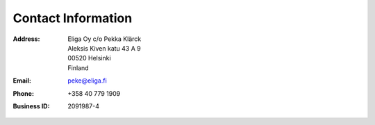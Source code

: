 Contact Information
===================

:Address:
    | Eliga Oy c/o Pekka Klärck
    | Aleksis Kiven katu 43 A 9
    | 00520 Helsinki
    | Finland

:Email:          peke@eliga.fi

:Phone:          +358 40 779 1909

:Business ID:    2091987-4
